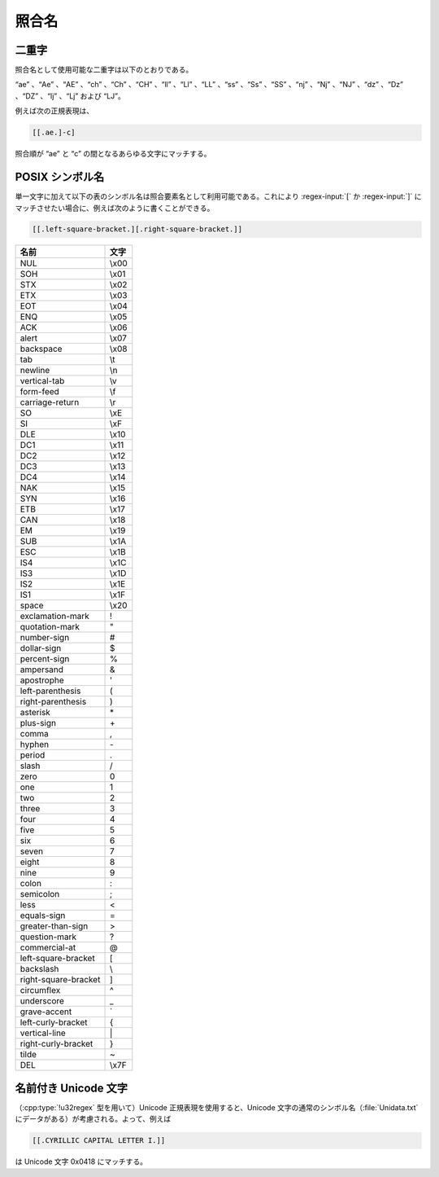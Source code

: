 .. Copyright 2006-2007 John Maddock.
.. Distributed under the Boost Software License, Version 1.0.
.. (See accompanying file LICENSE_1_0.txt or copy at
.. http://www.boost.org/LICENSE_1_0.txt).

照合名
======

.. _syntax.collating_names.digraphs:

二重字
------

照合名として使用可能な二重字は以下のとおりである。

“ae” 、“Ae” 、“AE” 、“ch” 、“Ch” 、“CH” 、“ll” 、“Ll” 、“LL” 、“ss” 、“Ss” 、“SS” 、“nj” 、“Nj” 、“NJ” 、“dz” 、“Dz” 、“DZ” 、“lj” 、“Lj” および “LJ”。

例えば次の正規表現は、

.. code-block:: none

   [[.ae.]-c]

照合順が “ae” と “c” の間となるあらゆる文字にマッチする。


.. _syntax.collating_names.posix_symbolic_names:

POSIX シンボル名
----------------

単一文字に加えて以下の表のシンボル名は照合要素名として利用可能である。これにより :regex-input:`[` か :regex-input:`]` にマッチさせたい場合に、例えば次のように書くことができる。

.. code-block:: none

   [[.left-square-bracket.][.right-square-bracket.]]

.. table::

   ====================  ====
   名前                  文字
   ====================  ====
   NUL                   \\x00
   SOH                   \\x01
   STX                   \\x02
   ETX                   \\x03
   EOT                   \\x04
   ENQ                   \\x05
   ACK                   \\x06
   alert                 \\x07
   backspace             \\x08
   tab                   \\t
   newline               \\n
   vertical-tab          \\v
   form-feed             \\f
   carriage-return       \\r
   SO                    \\xE
   SI                    \\xF
   DLE                   \\x10
   DC1                   \\x11
   DC2                   \\x12
   DC3                   \\x13
   DC4                   \\x14
   NAK                   \\x15
   SYN                   \\x16
   ETB                   \\x17
   CAN                   \\x18
   EM                    \\x19
   SUB                   \\x1A
   ESC                   \\x1B
   IS4                   \\x1C
   IS3                   \\x1D
   IS2                   \\x1E
   IS1                   \\x1F
   space                 \\x20
   exclamation-mark      !
   quotation-mark        "
   number-sign           #
   dollar-sign           $
   percent-sign          %
   ampersand             &
   apostrophe            '
   left-parenthesis      (
   right-parenthesis     )
   asterisk              \*
   plus-sign             \+
   comma                 ,
   hyphen                \-
   period                .
   slash                 /
   zero                  0
   one                   1
   two                   2
   three                 3
   four                  4
   five                  5
   six                   6
   seven                 7
   eight                 8
   nine                  9
   colon                 :
   semicolon             ;
   less                  <
   equals-sign           =
   greater-than-sign     >
   question-mark         ?
   commercial-at         @
   left-square-bracket   [
   backslash             \\
   right-square-bracket  ]
   circumflex            ^
   underscore            _
   grave-accent          \`
   left-curly-bracket    {
   vertical-line         \|
   right-curly-bracket   }
   tilde                 ~
   DEL                   \\x7F
   ====================  ====


.. _syntax.collating_names.named_unicode:

名前付き Unicode 文字
---------------------

（:cpp:type:`!u32regex` 型を用いて）Unicode 正規表現を使用すると、Unicode 文字の通常のシンボル名（:file:`Unidata.txt` にデータがある）が考慮される。よって、例えば

.. code-block:: none

   [[.CYRILLIC CAPITAL LETTER I.]]

は Unicode 文字 0x0418 にマッチする。
